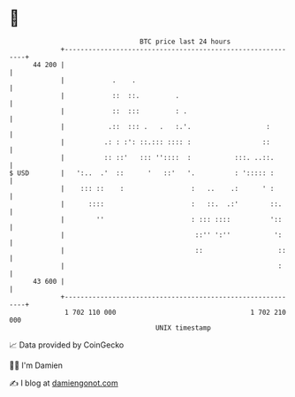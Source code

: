 * 👋

#+begin_example
                                    BTC price last 24 hours                    
                +------------------------------------------------------------+ 
         44 200 |                                                            | 
                |            .    .                                          | 
                |            ::  ::.         .                               | 
                |            ::  :::         : .                             | 
                |           .::  ::: .   .   :.'.                   :        | 
                |          .: : :': ::.::: :::: :                  ::        | 
                |          :: ::'   ::: ''::::  :           :::. ..::.       | 
   $ USD        |   ':..  .'  ::      '   ::'   '.          : '::::: :       | 
                |    ::: ::    :                 :   ..    .:      ' :       | 
                |      ::::                      :   ::.  .:'        ::.     | 
                |        ''                      : ::: ::::          '::     | 
                |                                 ::'' ':''           ':     | 
                |                                 ::                   ::    | 
                |                                                      :     | 
         43 600 |                                                            | 
                +------------------------------------------------------------+ 
                 1 702 110 000                                  1 702 210 000  
                                        UNIX timestamp                         
#+end_example
📈 Data provided by CoinGecko

🧑‍💻 I'm Damien

✍️ I blog at [[https://www.damiengonot.com][damiengonot.com]]
